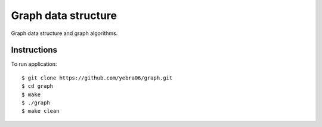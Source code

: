 Graph data structure
######################

Graph data structure and graph algorithms.

************
Instructions
************

To run application::

  $ git clone https://github.com/yebra06/graph.git
  $ cd graph
  $ make
  $ ./graph
  $ make clean
